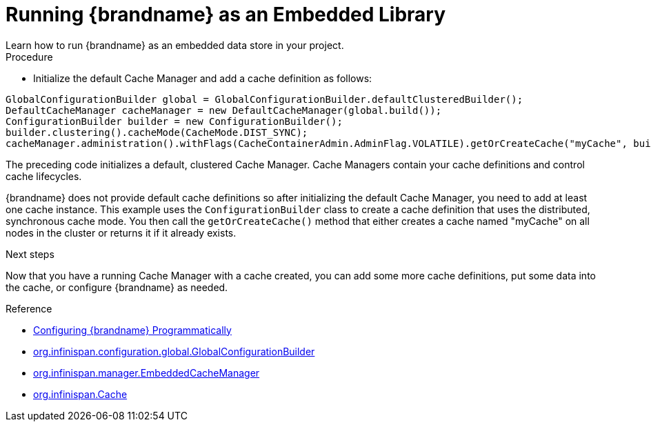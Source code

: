 [id='run_library']
= Running {brandname} as an Embedded Library
Learn how to run {brandname} as an embedded data store in your project.

.Procedure

* Initialize the default Cache Manager and add a cache definition as follows:

[source,java,options="nowrap"]
----
GlobalConfigurationBuilder global = GlobalConfigurationBuilder.defaultClusteredBuilder();
DefaultCacheManager cacheManager = new DefaultCacheManager(global.build());
ConfigurationBuilder builder = new ConfigurationBuilder();
builder.clustering().cacheMode(CacheMode.DIST_SYNC);
cacheManager.administration().withFlags(CacheContainerAdmin.AdminFlag.VOLATILE).getOrCreateCache("myCache", builder.build());
----

The preceding code initializes a default, clustered Cache Manager. Cache
Managers contain your cache definitions and control cache lifecycles.

{brandname} does not provide default cache definitions so after initializing
the default Cache Manager, you need to add at least one cache instance. This
example uses the `ConfigurationBuilder` class to create a cache definition that
uses the distributed, synchronous cache mode. You then call the
`getOrCreateCache()` method that either creates a cache named "myCache" on all
nodes in the cluster or returns it if it already exists.

.Next steps

Now that you have a running Cache Manager with a cache created, you can add
some more cache definitions, put some data into the cache, or configure
{brandname} as needed.

.Reference

* link:{config_docs}#programmatic-configuring[Configuring {brandname} Programmatically]
* link:{javadocroot}/org/infinispan/configuration/global/GlobalConfigurationBuilder.html[org.infinispan.configuration.global.GlobalConfigurationBuilder]
* link:{javadocroot}/org/infinispan/manager/EmbeddedCacheManager.html[org.infinispan.manager.EmbeddedCacheManager]
* link:{javadocroot}/org/infinispan/Cache.html[org.infinispan.Cache]
